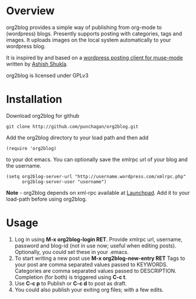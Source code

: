 * Overview
  org2blog provides a simple way of publishing from org-mode to
  (wordpress) blogs. Presently supports posting with categories, tags
  and images. It uploads images on the local system automatically to
  your wordpress blog.

  It is inspired by and based on a [[http://paste.lisp.org/display/69993][wordpress posting client for
  muse-mode]] written by [[http://www.emacswiki.org/emacs/AshishShukla][Ashish Shukla]].

  org2blog is licensed under GPLv3

* Installation

  Download org2blog for github

  : git clone http://github.com/punchagan/org2blog.git
  
  Add the org2blog directory to your load path and then add

  : (require 'org2blog)

  to your dot emacs. You can optionally save the xmlrpc url of your
  blog and the username. 

  : (setq org2blog-server-url "http://username.wordpress.com/xmlrpc.php"
  :       org2blog-server-user "username")
  
  *Note* - org2blog depends on xml-rpc available at [[http://launchpad.net/xml-rpc-el][Launchpad]]. Add it
   to your load-path before using org2blog. 

* Usage
  1. Log in using *M-x org2blog-login RET*. Provide xmlrpc url,
     username, password and blog-id (not in use now; useful when
     editing posts). Optionally, you could set these in your .emacs. 
  2. To start writing a new post use *M-x org2blog-new-entry RET*
     Tags to your post are comma separated values passed to KEYWORDS.
     Categories are comma separated values passed to
     DESCRIPTION. Completion (for both) is triggered using *C-c t*.
  3. Use *C-c p* to Publish or *C-c d* to post as draft. 
  4. You could also publish your exiting org files; with a few edits.
     
